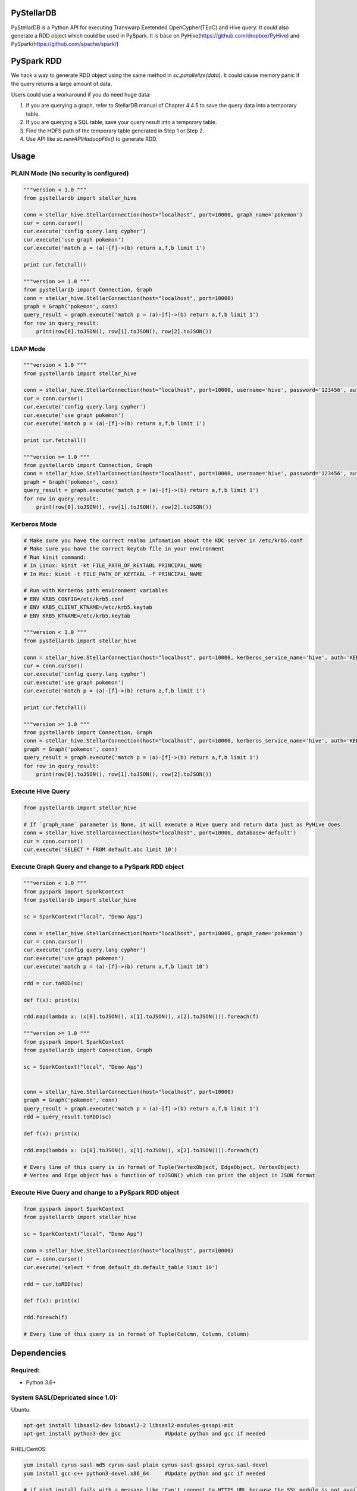 PyStellarDB
===========

PyStellarDB is a Python API for executing Transwarp Exetended OpenCypher(TEoC) and Hive query.
It could also generate a RDD object which could be used in PySpark.
It is base on PyHive(https://github.com/dropbox/PyHive) and PySpark(https://github.com/apache/spark/)

PySpark RDD
===========

We hack a way to generate RDD object using the same method in `sc.parallelize(data)`.
It could cause memory panic if the query returns a large amount of data.

Users could use a workaround if you do need huge data:

1. If you are querying a graph, refer to StellarDB manual of Chapter 4.4.5 to save the query data into a temporary table.

2. If you are querying a SQL table, save your query result into a temporary table.

3. Find the HDFS path of the temporary table generated in Step 1 or Step 2.

4. Use API like `sc.newAPIHadoopFile()` to generate RDD.

Usage
=====

PLAIN Mode (No security is configured)
---------------------------------------
.. code-block:: python

    """version < 1.0 """
    from pystellardb import stellar_hive

    conn = stellar_hive.StellarConnection(host="localhost", port=10000, graph_name='pokemon')
    cur = conn.cursor()
    cur.execute('config query.lang cypher')
    cur.execute('use graph pokemon')
    cur.execute('match p = (a)-[f]->(b) return a,f,b limit 1')

    print cur.fetchall()

    """version >= 1.0 """
    from pystellardb import Connection, Graph
    conn = stellar_hive.StellarConnection(host="localhost", port=10000)
    graph = Graph('pokemon', conn)
    query_result = graph.execute('match p = (a)-[f]->(b) return a,f,b limit 1')
    for row in query_result:
        print(row[0].toJSON(), row[1].toJSON(), row[2].toJSON())

LDAP Mode
---------
.. code-block:: python

    """version < 1.0 """
    from pystellardb import stellar_hive

    conn = stellar_hive.StellarConnection(host="localhost", port=10000, username='hive', password='123456', auth='LDAP', graph_name='pokemon')
    cur = conn.cursor()
    cur.execute('config query.lang cypher')
    cur.execute('use graph pokemon')
    cur.execute('match p = (a)-[f]->(b) return a,f,b limit 1')

    print cur.fetchall()

    """version >= 1.0 """
    from pystellardb import Connection, Graph
    conn = stellar_hive.StellarConnection(host="localhost", port=10000, username='hive', password='123456', auth='LDAP')
    graph = Graph('pokemon', conn)
    query_result = graph.execute('match p = (a)-[f]->(b) return a,f,b limit 1')
    for row in query_result:
        print(row[0].toJSON(), row[1].toJSON(), row[2].toJSON())


Kerberos Mode
-------------
.. code-block:: python

    # Make sure you have the correct realms infomation about the KDC server in /etc/krb5.conf
    # Make sure you have the correct keytab file in your environment
    # Run kinit command:
    # In Linux: kinit -kt FILE_PATH_OF_KEYTABL PRINCIPAL_NAME
    # In Mac: kinit -t FILE_PATH_OF_KEYTABL -f PRINCIPAL_NAME

    # Run with Kerberos path environment variables
    # ENV KRB5_CONFIG=/etc/krb5.conf
    # ENV KRB5_CLIENT_KTNAME=/etc/krb5.keytab
    # ENV KRB5_KTNAME=/etc/krb5.keytab

    """version < 1.0 """
    from pystellardb import stellar_hive

    conn = stellar_hive.StellarConnection(host="localhost", port=10000, kerberos_service_name='hive', auth='KERBEROS', graph_name='pokemon')
    cur = conn.cursor()
    cur.execute('config query.lang cypher')
    cur.execute('use graph pokemon')
    cur.execute('match p = (a)-[f]->(b) return a,f,b limit 1')

    print cur.fetchall()

    """version >= 1.0 """
    from pystellardb import Connection, Graph
    conn = stellar_hive.StellarConnection(host="localhost", port=10000, kerberos_service_name='hive', auth='KERBEROS')
    graph = Graph('pokemon', conn)
    query_result = graph.execute('match p = (a)-[f]->(b) return a,f,b limit 1')
    for row in query_result:
        print(row[0].toJSON(), row[1].toJSON(), row[2].toJSON())

Execute Hive Query
------------------
.. code-block:: python

    from pystellardb import stellar_hive

    # If `graph_name` parameter is None, it will execute a Hive query and return data just as PyHive does
    conn = stellar_hive.StellarConnection(host="localhost", port=10000, database='default')
    cur = conn.cursor()
    cur.execute('SELECT * FROM default.abc limit 10')


Execute Graph Query and change to a PySpark RDD object
------------------------------------------------------
.. code-block:: python

    """version < 1.0 """
    from pyspark import SparkContext
    from pystellardb import stellar_hive
    
    sc = SparkContext("local", "Demo App")

    conn = stellar_hive.StellarConnection(host="localhost", port=10000, graph_name='pokemon')
    cur = conn.cursor()
    cur.execute('config query.lang cypher')
    cur.execute('use graph pokemon')
    cur.execute('match p = (a)-[f]->(b) return a,f,b limit 10')

    rdd = cur.toRDD(sc)

    def f(x): print(x)

    rdd.map(lambda x: (x[0].toJSON(), x[1].toJSON(), x[2].toJSON())).foreach(f)

    """version >= 1.0 """
    from pyspark import SparkContext
    from pystellardb import Connection, Graph
    
    sc = SparkContext("local", "Demo App")


    conn = stellar_hive.StellarConnection(host="localhost", port=10000)
    graph = Graph('pokemon', conn)
    query_result = graph.execute('match p = (a)-[f]->(b) return a,f,b limit 1')
    rdd = query_result.toRDD(sc)

    def f(x): print(x)

    rdd.map(lambda x: (x[0].toJSON(), x[1].toJSON(), x[2].toJSON())).foreach(f)

    # Every line of this query is in format of Tuple(VertexObject, EdgeObject, VertexObject)
    # Vertex and Edge object has a function of toJSON() which can print the object in JSON format


Execute Hive Query and change to a PySpark RDD object
-----------------------------------------------------
.. code-block:: python

    from pyspark import SparkContext
    from pystellardb import stellar_hive
    
    sc = SparkContext("local", "Demo App")

    conn = stellar_hive.StellarConnection(host="localhost", port=10000)
    cur = conn.cursor()
    cur.execute('select * from default_db.default_table limit 10')

    rdd = cur.toRDD(sc)

    def f(x): print(x)

    rdd.foreach(f)

    # Every line of this query is in format of Tuple(Column, Column, Column)

Dependencies
============

Required:
------------

- Python 3.6+

System SASL(Depricated since 1.0):
----------------------------------

Ubuntu:

.. code-block:: bash

    apt-get install libsasl2-dev libsasl2-2 libsasl2-modules-gssapi-mit
    apt-get install python3-dev gcc              #Update python and gcc if needed

RHEL/CentOS:

.. code-block:: bash

    yum install cyrus-sasl-md5 cyrus-sasl-plain cyrus-sasl-gssapi cyrus-sasl-devel
    yum install gcc-c++ python3-devel.x86_64     #Update python and gcc if needed

    # if pip3 install fails with a message like 'Can't connect to HTTPS URL because the SSL module is not available'
    # you may need to update ssl & reinstall python

    # 1. Download a higher version of openssl, e.g: https://www.openssl.org/source/openssl-1.1.1k.tar.gz
    # 2. Install openssl: ./config && make && make install
    # 3. Link openssl: echo /usr/local/lib64/ > /etc/ld.so.conf.d/openssl-1.1.1.conf
    # 4. Update dynamic lib: ldconfig -v
    # 5. Uninstall Python & Download a new Python source package
    # 6. vim Modules/Setup, search '_socket socketmodule.c', uncomment
    #    _socket socketmodule.c
    #    SSL=/usr/local/ssl
    #    _ssl _ssl.c \
    #            -DUSE_SSL -I$(SSL)/include -I$(SSL)/include/openssl \
    #            -L$(SSL)/lib -lssl -lcrypto
    #
    # 7. Install Python: ./configure && make && make install

Windows:

.. code-block:: bash

    # There are 3 ways of installing sasl for python on windows
    # 1. (recommended) Download a .whl version of sasl from https://www.lfd.uci.edu/~gohlke/pythonlibs/#sasl
    # 2. (recommended) If using anaconda, use conda install sasl.
    # 3. Install Microsoft Visual C++ 9.0/14.0 buildtools for python2.7/3.x, then pip install sasl.

Notices
=======

Pystellardb >= 0.9 contains beeline installation to /usr/local/bin/beeline.

Requirements
============

Install using

- ``pip install 'pystellardb[hive]'`` for the Hive interface.

PyHive works with

- For Hive: `HiveServer2 <https://cwiki.apache.org/confluence/display/Hive/Setting+up+HiveServer2>`_ daemon


Windows Kerberos Configuration
==============================

Windows Kerberos configuration can be a little bit tricky and may need a few instructions.
First, you'll need to install & configure Kerberos for Windows.
Get it from http://web.mit.edu/kerberos/dist/

After installation, configure the environment variables.
Make sure the position of your Kerberos variable is ahead of JDK variable, avoid using kinit command located in JDK path.

Find /etc/krb5.conf on your KDC, copy it into krb5.ini on Windows with some modifications.
e.g.(krb5.conf on KDC):

.. code-block:: bash

    [logging]
    default = FILE:/var/log/krb5libs.log
    kdc = FILE:/var/log/krb5kdc.log
    admin_server = FILE:/var/log/kadmind.log

    [libdefaults]
    default_realm = DEFAULT
    dns_lookup_realm = false
    dns_lookup_kdc = false
    ticket_lifetime = 24h
    renew_lifetime = 7d
    forwardable = true
    allow_weak_crypto = true
    udp_preference_limit = 32700
    default_ccache_name = FILE:/tmp/krb5cc_%{uid}

    [realms]
    DEFAULT = {
    kdc = host1:1088
    kdc = host2:1088
    }

Modify it, delete [logging] and default_ccache_name in [libdefaults]:

.. code-block:: bash

    [libdefaults]
    default_realm = DEFAULT
    dns_lookup_realm = false
    dns_lookup_kdc = false
    ticket_lifetime = 24h
    renew_lifetime = 7d
    forwardable = true
    allow_weak_crypto = true
    udp_preference_limit = 32700

    [realms]
    DEFAULT = {
    kdc = host1:1088
    kdc = host2:1088
    }

Above is your krb5.ini for Kerberos on Windows. Put it at 3 places:

    C:\ProgramData\MIT\Kerberos5\krb5.ini

    C:\Program Files\MIT\Kerberos\krb5.ini

    C:\Windows\krb5.ini


Finally, configure hosts file at: C:/Windows/System32/drivers/etc/hosts
Add ip mappings of host1, host2 in the previous example. e.g.

.. code-block:: bash

    10.6.6.96     host1
    10.6.6.97     host2

Now, you can try running kinit in your command line!

Testing
=======

On his way
